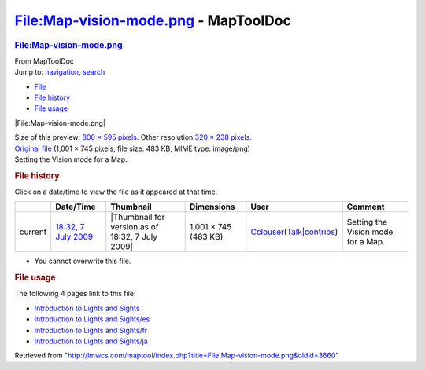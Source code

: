 =====================================
File:Map-vision-mode.png - MapToolDoc
=====================================

.. contents::
   :depth: 3
..

.. container:: noprint
   :name: mw-page-base

.. container:: noprint
   :name: mw-head-base

.. container:: mw-body
   :name: content

   .. container:: mw-indicators

   .. rubric:: File:Map-vision-mode.png
      :name: firstHeading
      :class: firstHeading

   .. container:: mw-body-content
      :name: bodyContent

      .. container::
         :name: siteSub

         From MapToolDoc

      .. container::
         :name: contentSub

      .. container:: mw-jump
         :name: jump-to-nav

         Jump to: `navigation <#mw-head>`__, `search <#p-search>`__

      .. container::
         :name: mw-content-text

         -  `File <#file>`__
         -  `File history <#filehistory>`__
         -  `File usage <#filelinks>`__

         .. container:: fullImageLink
            :name: file

            |File:Map-vision-mode.png|

            .. container:: mw-filepage-resolutioninfo

               Size of this preview: `800 × 595
               pixels </maptool/images/thumb/f/fe/Map-vision-mode.png/800px-Map-vision-mode.png>`__.
               Other resolution:\ `320 × 238
               pixels </maptool/images/thumb/f/fe/Map-vision-mode.png/320px-Map-vision-mode.png>`__\ .

         .. container:: fullMedia

            `Original file </maptool/images/f/fe/Map-vision-mode.png>`__
            ‎(1,001 × 745 pixels, file size: 483 KB, MIME type:
            image/png)

         .. container:: mw-content-ltr
            :name: mw-imagepage-content

            Setting the Vision mode for a Map.

         .. rubric:: File history
            :name: filehistory

         .. container::
            :name: mw-imagepage-section-filehistory

            Click on a date/time to view the file as it appeared at that
            time.

            ======= ================================================================= ================================================ ==================== ====================================================================================================================================================================== ==================================
            \       Date/Time                                                         Thumbnail                                        Dimensions           User                                                                                                                                                                   Comment
            ======= ================================================================= ================================================ ==================== ====================================================================================================================================================================== ==================================
            current `18:32, 7 July 2009 </maptool/images/f/fe/Map-vision-mode.png>`__ |Thumbnail for version as of 18:32, 7 July 2009| 1,001 × 745 (483 KB) `Cclouser </rptools/wiki/User:Cclouser>`__\ (\ \ `Talk </rptools/wiki/User_talk:Cclouser>`__\ \ \|\ \ `contribs </rptools/wiki/Special:Contributions/Cclouser>`__\ \ ) Setting the Vision mode for a Map.
            ======= ================================================================= ================================================ ==================== ====================================================================================================================================================================== ==================================

         -  You cannot overwrite this file.

         .. rubric:: File usage
            :name: filelinks

         .. container::
            :name: mw-imagepage-section-linkstoimage

            The following 4 pages link to this file:

            -  `Introduction to Lights and
               Sights </rptools/wiki/Introduction_to_Lights_and_Sights>`__
            -  `Introduction to Lights and
               Sights/es </rptools/wiki/Introduction_to_Lights_and_Sights/es>`__
            -  `Introduction to Lights and
               Sights/fr </rptools/wiki/Introduction_to_Lights_and_Sights/fr>`__
            -  `Introduction to Lights and
               Sights/ja </rptools/wiki/Introduction_to_Lights_and_Sights/ja>`__

      .. container:: printfooter

         Retrieved from
         "http://lmwcs.com/maptool/index.php?title=File:Map-vision-mode.png&oldid=3660"

